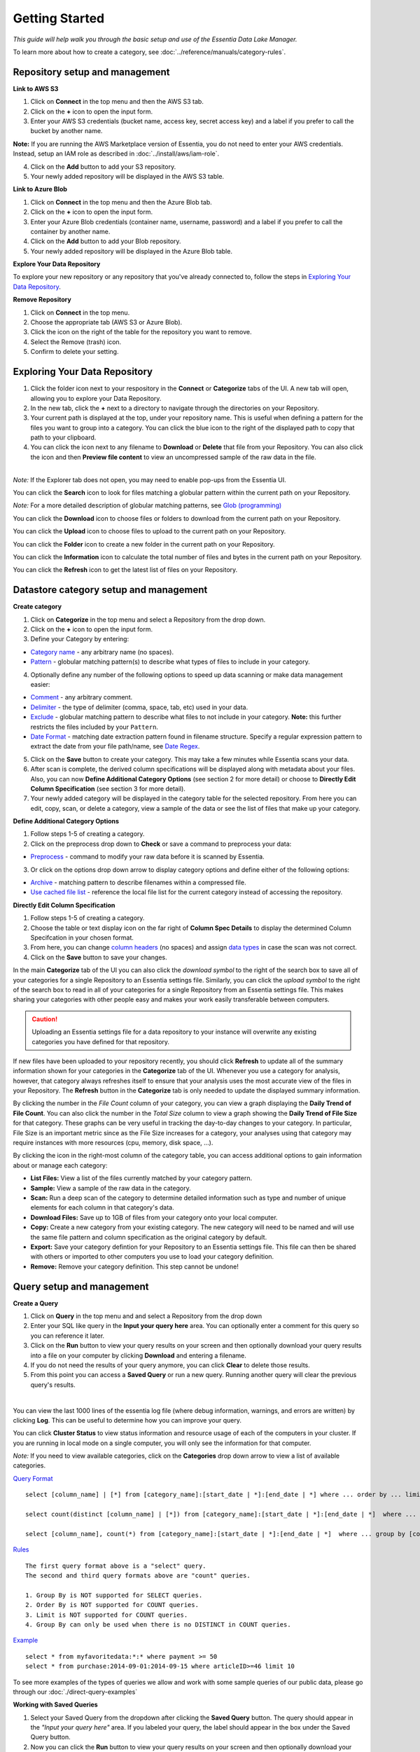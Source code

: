 ***************
Getting Started
***************


*This guide will help walk you through the basic setup and use of the Essentia Data Lake Manager.*

To learn more about how to create a category, see :doc:`../reference/manuals/category-rules`.

Repository setup and management
--------------------------------

.. `Video Demo <https://www.youtube.com/watch?v=G5x4dDazFug&width=640&height=480>`_

.. `Video Demo <https://youtu.be/Bsoa7psCFgo>`_

**Link to AWS S3**

1. Click on **Connect** in the top menu and then the AWS S3 tab.
2. Click on the **+** icon to open the input form.
3. Enter your AWS S3 credentials (bucket name, access key, secret access key) and a label if you prefer to call the bucket by another name.

**Note:** If you are running the AWS Marketplace version of Essentia, you do not need to enter your AWS credentials. Instead, setup an IAM role as described in :doc:`../install/aws/iam-role`.

4. Click on the **Add** button to add your S3 repository.
5. Your newly added repository will be displayed in the AWS S3 table.

.. image:: ../screenshots/connect_aws_add.png
   :align: center
   :scale: 10
   :target: ../screenshots/connect_aws_add.png


**Link to Azure Blob**

1. Click on **Connect** in the top menu and then the Azure Blob tab.
2. Click on the **+** icon to open the input form.
3. Enter your Azure Blob credentials (container name, username, password) and a label if you prefer to call the container by another name.
4. Click on the **Add** button to add your Blob repository.
5. Your newly added repository will be displayed in the Azure Blob table.

.. image:: ../screenshots/connect_azure_add.png
   :align: center
   :scale: 10
   :target: ../screenshots/connect_azure_add.png

**Explore Your Data Repository**

To explore your new repository or any repository that you've already connected to, follow the steps in `Exploring Your Data Repository`_.

**Remove Repository**

1. Click on **Connect** in the top menu.
2. Choose the appropriate tab (AWS S3 or Azure Blob).
3. Click the icon on the right of the table for the repository you want to remove.
4. Select the Remove (trash) icon.
5. Confirm to delete your setting.

.. image:: ../screenshots/connect_delete.png
   :align: center
   :scale: 10
   :target: ../screenshots/connect_delete.png
   
Exploring Your Data Repository
-------------------------------

..  in the **Connect** tab of the UI or click **Explore** in the **Categorize** tab of the UI.

1. Click the folder icon next to your respository in the **Connect** or **Categorize** tabs of the UI. A new tab will open, allowing you to explore your Data Repository.
2. In the new tab, click the **+** next to a directory to navigate through the directories on your Repository.
3. Your current path is displayed at the top, under your repository name. This is useful when defining a pattern for the files you want to group into a category. You can click the blue icon to the right of the displayed path to copy that path to your clipboard.
4. You can click the icon next to any filename to **Download** or **Delete** that file from your Repository. You can also click the icon and then **Preview file content** to view an uncompressed sample of the raw data in the file.

.. image:: ../screenshots/categorize_explore_dwnld.png
   :align: center
   :scale: 10
   :target: ../screenshots/categorize_explore_dwnld.png

|
| *Note:* If the Explorer tab does not open, you may need to enable pop-ups from the Essentia UI.

You can click the **Search** icon to look for files matching a globular pattern within the current path on your Repository.

*Note:* For a more detailed description of globular matching patterns, see `Glob (programming) <http://en.wikipedia.org/wiki/Glob_%28programming%29>`_

You can click the **Download** icon to choose files or folders to download from the current path on your Repository.

You can click the **Upload** icon to choose files to upload to the current path on your Repository.

You can click the **Folder** icon to create a new folder in the current path on your Repository.

You can click the **Information** icon to calculate the total number of files and bytes in the current path on your Repository.

You can click the **Refresh** icon to get the latest list of files on your Repository.

.. *Note:* If the Explorer tab does not open when you click **Explore**, you may need to enable pop-ups from the Essentia UI.

Datastore category setup and management
---------------------------------------

.. `Video Demo <https://youtu.be/ed0g7uVzEmA>`_

**Create category**

1. Click on **Categorize** in the top menu and select a Repository from the drop down.
2. Click on the **+** icon to open the input form.
3. Define your Category by entering:

* `Category name <../reference/manuals/category-rules.html#category-name>`_ - any arbitrary name (no spaces).
* `Pattern <../reference/manuals/category-rules.html#pattern>`_ - globular matching pattern(s) to describe what types of files to include in your category.

4. Optionally define any number of the following options to speed up data scanning or make data management easier:

* `Comment <../reference/manuals/category-rules.html#comment>`_ - any arbitrary comment.
* `Delimiter <../reference/manuals/category-rules.html#delimiter>`_ - the type of delimiter (comma, space, tab, etc) used in your data.
* `Exclude <../reference/manuals/category-rules.html#exclude>`_ - globular matching pattern to describe what files to not include in your category. **Note:** this further restricts the files included by your ``Pattern``.
* `Date Format <../reference/manuals/category-rules.html#date-regex>`_ - matching date extraction pattern found in filename structure. Specify a regular expression pattern to extract the date from your file path/name, see `Date Regex <../reference/manuals/category-rules.html#date-regex>`_.

.. image:: ../screenshots/categorize_options.png
   :align: center
   :scale: 10
   :target: ../screenshots/categorize_options.png
   
5. Click on the **Save** button to create your category. This may take a few minutes while Essentia scans your data.
6. After scan is complete, the derived column specifications will be displayed along with metadata about your files. Also, you can now **Define Additional Category Options** (see section 2 for more detail) or choose to **Directly Edit Column Specification** (see section 3 for more detail).
7. Your newly added category will be displayed in the category table for the selected repository. From here you can edit, copy, scan, or delete a category, view a sample of the data or see the list of files that make up your category.

**Define Additional Category Options**

1. Follow steps 1-5 of creating a category.
2. Click on the preprocess drop down to **Check** or save a command to preprocess your data:

* `Preprocess <../reference/manuals/category-rules.html#preprocess>`_ - command to modify your raw data before it is scanned by Essentia.

3. Or click on the options drop down arrow to display category options and define either of the following options:

* `Archive <../reference/manuals/category-rules.html#archive>`_ - matching pattern to describe filenames within a compressed file.
* `Use cached file list <../reference/manuals/category-rules.html#use-cached-file-list>`_ - reference the local file list for the current category instead of accessing the repository.

.. * `Compression <../reference/manuals/category-rules.html#compression>`_ - drop down to select the type of file compression

**Directly Edit Column Specification**

1. Follow steps 1-5 of creating a category.
2. Choose the table or text display icon on the far right of **Column Spec Details** to display the determined Column Specifcation in your chosen format.
3. From here, you can change `column headers <../reference/manuals/category-rules.html#column-headers>`_ (no spaces) and assign `data types <../reference/manuals/category-rules.html#data-types>`_ in case the scan was not correct.
4. Click on the **Save** button to save your changes.

.. In the main **Categorize** tab of the UI you can also click the download or upload symbol to the right of the search box 
.. to read in or save all of your categories for a single Repository from or to an Essentia settings file. 
.. This makes sharing your categories with other people easy and makes your work easily transferable between computers.

In the main **Categorize** tab of the UI you can also click the *download symbol* to the right of the search box
to save all of your categories for a single Repository to an Essentia settings file. 
Similarly, you can click the *upload symbol* to the right of the search box
to read in all of your categories for a single Repository from an Essentia settings file.
This makes sharing your categories with other people easy and makes your work easily transferable between computers.

.. caution::

   Uploading an Essentia settings file for a data repository to your instance will overwrite any existing categories you have defined for that repository. 

If new files have been uploaded to your repository recently, you should click **Refresh** to update all of the summary information shown for your categories in the **Categorize** tab of the UI. 
Whenever you use a category for analysis, however, that category always refreshes itself to ensure that your analysis uses the most accurate view of the files in your Repository. 
The **Refresh** button in the **Categorize** tab is only needed to update the displayed summary information.

By clicking the number in the *File Count* column of your category, you can view a graph displaying the **Daily Trend of File Count**. 
You can also click the number in the *Total Size* column to view a graph showing the **Daily Trend of File Size** for that category. 
These graphs can be very useful in tracking the day-to-day changes to your category. 
In particular, File Size is an important metric since as the File Size increases for a category, your analyses using that category may require instances with more resources (cpu, memory, disk space, ...). 

By clicking the icon in the right-most column of the category table, you can access additional options to gain information about or manage each category:

* **List Files:** View a list of the files currently matched by your category pattern.
* **Sample:** View a sample of the raw data in the category.
* **Scan:** Run a deep scan of the category to determine detailed information such as type and number of unique elements for each column in that category's data.
* **Download Files:** Save up to 1GB of files from your category onto your local computer.
* **Copy:** Create a new category from your existing category. The new category will need to be named and will use the same file pattern and column specification as the original category by default.
* **Export:** Save your category defintion for your Repository to an Essentia settings file. This file can then be shared with others or imported to other computers you use to load your category definition.
* **Remove:** Remove your category definition. This step cannot be undone!

Query setup and management
-----------------------------

.. `Video Demo <https://youtu.be/jILkSbnPHeg>`_

**Create a Query**

1. Click on **Query** in the top menu and and select a Repository from the drop down
2. Enter your SQL like query in the **Input your query here** area. You can optionally enter a comment for this query so you can reference it later. 
3. Click on the **Run** button to view your query results on your screen and then optionally download your query results into a file on your computer by clicking **Download** and entering a filename.
4. If you do not need the results of your query anymore, you can click **Clear** to delete those results. 
5. From this point you can access a **Saved Query** or run a new query. Running another query will clear the previous query's results.

.. image:: ../screenshots/query_run.png
   :align: center
   :scale: 10
   :target: ../screenshots/query_run.png
   
.. , or generate an OData link for easy loading into Tableau by clicking **OData**.

| 
You can view the last 1000 lines of the essentia log file (where debug information, warnings, and errors are written) by clicking **Log**. This can be useful to determine how you can improve your query.

You can click **Cluster Status** to view status information and resource usage of each of the computers in your cluster. If you are running in local mode on a single computer, you will only see the information for that computer. 

.. By clicking **Saved Query** you can access 

*Note:* If you need to view available categories, click on the **Categories** drop down arrow to view a list of available categories.

.. image:: ../screenshots/query_categories.png
   :align: center
   :scale: 10
   :target: ../screenshots/query_categories.png
   
`Query Format <../dlv/direct-query-examples.html>`_ ::

    select [column_name] | [*] from [category_name]:[start_date | *]:[end_date | *] where ... order by ... limit ...

    select count(distinct [column_name] | [*]) from [category_name]:[start_date | *]:[end_date | *]  where ...

    select [column_name], count(*) from [category_name]:[start_date | *]:[end_date | *]  where ... group by [column_name]
    
`Rules <../dlv/direct-query-examples.html>`_ ::

    The first query format above is a "select" query.
    The second and third query formats above are "count" queries.
    
    1. Group By is NOT supported for SELECT queries. 
    2. Order By is NOT supported for COUNT queries.
    3. Limit is NOT supported for COUNT queries.
    4. Group By can only be used when there is no DISTINCT in COUNT queries.
    
`Example <../dlv/direct-query-examples.html>`_ ::

    select * from myfavoritedata:*:* where payment >= 50
    select * from purchase:2014-09-01:2014-09-15 where articleID>=46 limit 10
    
To see more examples of the types of queries we allow and work with some sample queries of our public data, please go through our :doc:`./direct-query-examples`

.. **Transfer Data with Tableau OData**
.. 
.. 1. Create a query following the steps above and click the **OData** button to generate an OData link to your query.
.. 2. Copy this Link using the **Copy** option on the right of the URL box or highlight the URL and copy it to your clipboard.
.. 3. Open Tableau and go to the "To a server" connection section.
.. 4. Select **OData**. Note, you need to click "More Servers" to see the OData option if you are using Tableau Desktop.
.. 5. Paste the URL into the box after "Server:" and select **No Authentication** (this should be the default).
.. 
.. | *Note:* 
.. |   Our OData service is still in its Beta version and is currently limited to sending 10,000 lines of data (and 100,000 values) *into* Tableau. However, you can *query* larger amounts of data as long as the *output* is less than 10,000 lines (and 100,000 values). This will be improved in the full version, which will be released in the near future, along with support for OData clients other than Tableau.

**Working with Saved Queries**

1. Select your Saved Query from the dropdown after clicking the **Saved Query** button. The query should appear in the *"Input your query here"* area. If you labeled your query, the label should appear in the box under the Saved Query button.
2. Now you can click the **Run** button to view your query results on your screen and then optionally download your query results into a file on your computer by clicking **Download** and entering a filename.

.. 2. Now you can click the **Run** button to view your query results on your screen, download your query results into a file on your instance by clicking **Download** and entering a filename, access the query via an http link by clicking **HTTP**, or generate an OData link for easy loading into Tableau by clicking **OData**.
.. You can generate a new HTTP link for your query by clicking **HTTP** and then clicking **Reset**. This is useful if you want to share the link with others, but only want to provide them access for a limited amount of time. 

You can search your saved queries by clicking on the **Saved Query** button and entering any parts of your desired queries or labels into the *"Search for ..."* box. 

Script setup and management
-----------------------------

.. `Video Demo <https://youtu.be/jILkSbnPHeg>`_

**Run a Script**

1. Click on **Analyze** in the top menu.
2. Select a Github Repository from the drop down menu or use the Default (DirectScipt - auriq).
3. Enter your Essentia or unix shell commands in the **Input your script here** area. You can optionally select one of the files from your Github Repository to edit or run. To do this, click the file icon to the left of the filename. 
4. Click on the **Run** button to view your script's results on your screen.

.. image:: ../screenshots/analyze_script.png
   :align: center
   :scale: 10
   :target: ../screenshots/analyze_script.png
   
*Note:* You can also **Stop** running your script or, when it has finished, **Download** the result onto your local machine or **Clear** the results so they are no longer stored. You must terminate any worker cluster before running **Clear** or you will have to terminate those nodes manually (without Essentia).

.. image:: ../screenshots/analyze_script_run.png
   :align: center
   :scale: 10
   :target: ../screenshots/analyze_script_run.png

You can view the last 1000 lines of the essentia log file (where debug information, warnings, and errors are written) by clicking **Log**. This can be useful to determine how you can improve your scripts.
   
*Note:* You can also view the status of your master computer and any other machines you are utilizing by clicking on **Cluster Status**. This will show you the connection information and resource usage of each connected machine.

**Connect to a Github Repository**

1. Click on **Analyze** in the top menu.
2. Click the **+** button.
3. Enter the **Owner** of your Github Repository, the name of your **Repository**, and your Personal Access **Token**. If you do not have a Personal Access Token, follow the instructions found `here <https://help.github.com/articles/creating-an-access-token-for-command-line-use/>`_.
4. Click on the **Save** button to finish adding your Github Repository.
5. From this point you can view, edit, and run any of the scripts stored in the Github Repository. 

.. To commit any changes back to you Github Repository, the Personal Access Token you used to connect to the repository must have had write permissions. If this is the case, you can click **Commit** to push your changes back onto the Github Repository.

*Note:* To view or switch between available Github Repositories or Branches, click on the **Github Repository** or **Branch** drop down menus.

Questions
---------

Our tutorials are intended to guide you through the usage of the included tools, but you should feel free to contact us at essentia@auriq.com with any other questions.
